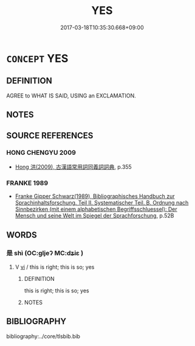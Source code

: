 # -*- mode: mandoku-tls-view -*-
#+TITLE: YES
#+DATE: 2017-03-18T10:35:30.668+09:00        
#+STARTUP: content
* =CONCEPT= YES
:PROPERTIES:
:CUSTOM_ID: uuid-2cd25e4e-a164-428d-8bbb-e2d8a4003309
:END:
** DEFINITION

AGREE to WHAT IS SAID, USING an EXCLAMATION.

** NOTES

** SOURCE REFERENCES
*** HONG CHENGYU 2009
 - [[cite:HONG-CHENGYU-2009][Hong 洪(2009), 古漢語常用詞同義詞詞典]], p.355

*** FRANKE 1989
 - [[cite:FRANKE-1989][Franke Gipper Schwarz(1989), Bibliographisches Handbuch zur Sprachinhaltsforschung. Teil II. Systematischer Teil. B. Ordnung nach Sinnbezirken (mit einem alphabetischen Begriffsschluessel): Der Mensch und seine Welt im Spiegel der Sprachforschung]], p.52B

** WORDS
   :PROPERTIES:
   :VISIBILITY: children
   :END:
*** 是 shì (OC:ɡljeʔ MC:dʑiɛ )
:PROPERTIES:
:CUSTOM_ID: uuid-de48b025-1a35-4f93-a808-662ea92e8221
:Char+: 是(72,5/9) 
:GY_IDS+: uuid-4342b9fe-7e09-40cb-ad1a-fbf479505d5f
:PY+: shì     
:OC+: ɡljeʔ     
:MC+: dʑiɛ     
:END: 
**** V [[tls:syn-func::#uuid-c20780b3-41f9-491b-bb61-a269c1c4b48f][vi]] / this is right; this is so; yes
:PROPERTIES:
:CUSTOM_ID: uuid-5d712fc4-c90a-4ed8-8a02-5c9e2af38ed3
:END:
****** DEFINITION

this is right; this is so; yes

****** NOTES

** BIBLIOGRAPHY
bibliography:../core/tlsbib.bib
